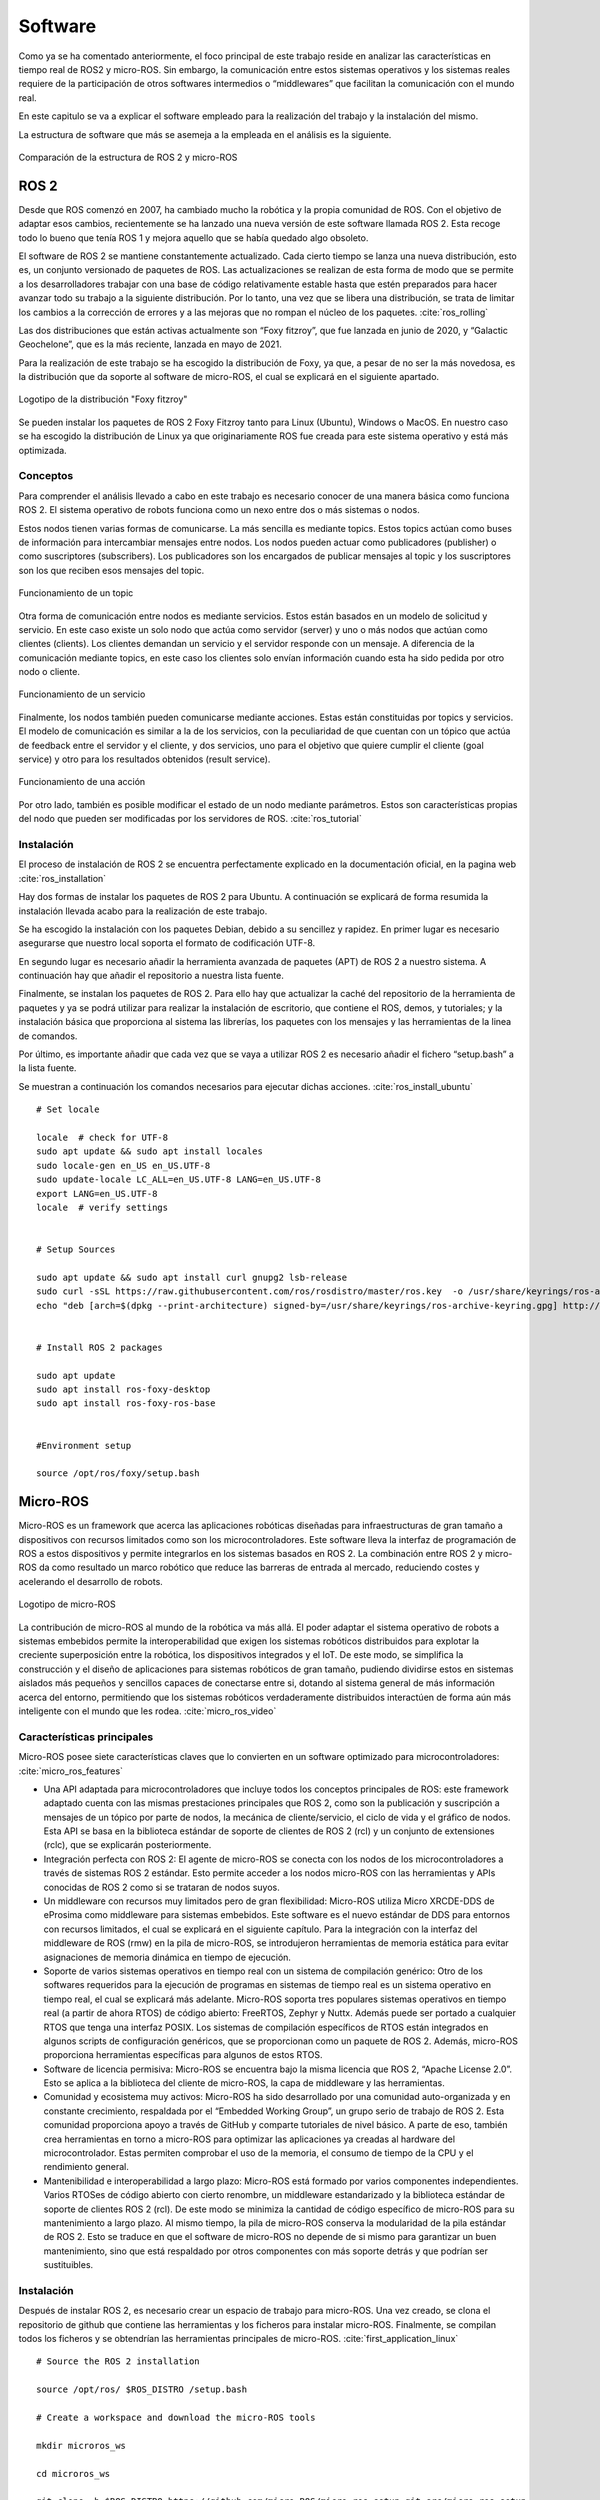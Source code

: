 Software
========

Como ya se ha comentado anteriormente, el foco principal de
este trabajo reside en analizar las características en tiempo
real de ROS2 y micro-ROS. Sin embargo, la comunicación entre estos
sistemas operativos y los sistemas reales requiere de la
participación de otros softwares intermedios o “middlewares”
que facilitan la comunicación con el mundo real.

En este capitulo se va a explicar el software empleado para
la realización del trabajo y la instalación del mismo.

La estructura de software que más se asemeja a la empleada en el
análisis es la siguiente.

.. figure:: Fotos/estructura_software_editada.png
    :width: 600px
    :align: center
    
    Comparación de la estructura de ROS 2 y micro-ROS

ROS 2
-----

Desde que ROS comenzó en 2007, ha cambiado mucho la robótica y la propia
comunidad de ROS. Con el objetivo de adaptar esos cambios, recientemente
se ha lanzado una nueva versión de este software llamada ROS 2. Esta
recoge todo lo bueno que tenía ROS 1 y mejora aquello que se había
quedado algo obsoleto.

El software de ROS 2 se mantiene constantemente actualizado. Cada cierto
tiempo se lanza una nueva distribución, esto es, un conjunto versionado
de paquetes de ROS. Las actualizaciones se realizan de esta forma de
modo que se permite a los desarrolladores trabajar con una base de
código relativamente estable hasta que estén preparados para hacer
avanzar todo su trabajo a la siguiente distribución. Por lo tanto, una
vez que se libera una distribución, se trata de limitar los cambios a la
corrección de errores y a las mejoras que no rompan el núcleo de los
paquetes. :cite:`ros_rolling`

Las dos distribuciones que están activas actualmente son “Foxy fitzroy”,
que fue lanzada en junio de 2020, y “Galactic Geochelone”, que es la más
reciente, lanzada en mayo de 2021.

Para la realización de este trabajo se ha escogido la distribución de
Foxy, ya que, a pesar de no ser la más novedosa, es la distribución que
da soporte al software de micro-ROS, el cual se explicará en el
siguiente apartado.

.. figure:: Fotos/Foxy.png
    :width: 150px
    :align: center
    
    Logotipo de la distribución "Foxy fitzroy"

Se pueden instalar los paquetes de ROS 2 Foxy Fitzroy tanto para Linux
(Ubuntu), Windows o MacOS. En nuestro caso se ha escogido la
distribución de Linux ya que originariamente ROS fue creada para este
sistema operativo y está más optimizada.

Conceptos
+++++++++

Para comprender el análisis llevado a cabo en este trabajo es necesario
conocer de una manera básica como funciona ROS 2. El sistema operativo
de robots funciona como un nexo entre dos o más sistemas o nodos.

Estos nodos tienen varias formas de comunicarse. La más sencilla es
mediante topics. Estos topics actúan como buses de información para
intercambiar mensajes entre nodos. Los nodos pueden actuar como
publicadores (publisher) o como suscriptores (subscribers). Los
publicadores son los encargados de publicar mensajes al topic y los
suscriptores son los que reciben esos mensajes del topic.

.. figure:: Fotos/topic_description-0.png
    :width: 400px
    :align: center
    
    Funcionamiento de un topic

Otra forma de comunicación entre nodos es mediante servicios. Estos
están basados en un modelo de solicitud y servicio. En este caso existe
un solo nodo que actúa como servidor (server) y uno o más nodos que
actúan como clientes (clients). Los clientes demandan un servicio y el
servidor responde con un mensaje. A diferencia de la comunicación
mediante topics, en este caso los clientes solo envían información
cuando esta ha sido pedida por otro nodo o cliente.

.. figure:: Fotos/Service-MultipleServiceClient-0.png
    :width: 400px
    :align: center
    
    Funcionamiento de un servicio

Finalmente, los nodos también pueden comunicarse mediante acciones.
Estas están constituidas por topics y servicios. El modelo de
comunicación es similar a la de los servicios, con la peculiaridad de
que cuentan con un tópico que actúa de feedback entre el servidor y el
cliente, y dos servicios, uno para el objetivo que quiere cumplir el
cliente (goal service) y otro para los resultados obtenidos (result
service).

.. figure:: Fotos/Action-SingleActionClient-0.png
    :width: 400px
    :align: center
    
    Funcionamiento de una acción

Por otro lado, también es posible modificar el estado de un nodo
mediante parámetros. Estos son características propias del nodo que
pueden ser modificadas por los servidores de ROS. :cite:`ros_tutorial`

Instalación
+++++++++++

El proceso de instalación de ROS 2 se encuentra perfectamente explicado
en la documentación oficial, en la pagina web  :cite:`ros_installation`

Hay dos formas de instalar los paquetes de ROS 2 para Ubuntu. A
continuación se explicará de forma resumida la instalación llevada acabo
para la realización de este trabajo.

Se ha escogido la instalación con los paquetes Debian, debido a su
sencillez y rapidez. En primer lugar es necesario asegurarse que nuestro
local soporta el formato de codificación UTF-8.

En segundo lugar es necesario añadir la herramienta avanzada de paquetes
(APT) de ROS 2 a nuestro sistema. A continuación hay que añadir el
repositorio a nuestra lista fuente.

Finalmente, se instalan los paquetes de ROS 2. Para ello hay que
actualizar la caché del repositorio de la herramienta de paquetes y ya
se podrá utilizar para realizar la instalación de escritorio, que
contiene el ROS, demos, y tutoriales; y la instalación básica que
proporciona al sistema las librerías, los paquetes con los mensajes y
las herramientas de la linea de comandos.

Por último, es importante añadir que cada vez que se vaya a utilizar ROS
2 es necesario añadir el fichero “setup.bash” a la lista fuente.

Se muestran a continuación los comandos necesarios para ejecutar dichas acciones.
:cite:`ros_install_ubuntu`

::
   
 # Set locale

 locale  # check for UTF-8
 sudo apt update && sudo apt install locales
 sudo locale-gen en_US en_US.UTF-8
 sudo update-locale LC_ALL=en_US.UTF-8 LANG=en_US.UTF-8
 export LANG=en_US.UTF-8
 locale  # verify settings


 # Setup Sources

 sudo apt update && sudo apt install curl gnupg2 lsb-release
 sudo curl -sSL https://raw.githubusercontent.com/ros/rosdistro/master/ros.key  -o /usr/share/keyrings/ros-archive-keyring.gpg
 echo "deb [arch=$(dpkg --print-architecture) signed-by=/usr/share/keyrings/ros-archive-keyring.gpg] http://packages.ros.org/ros2/ubuntu $(lsb_release -cs) main" | sudo tee /etc/apt/sources.list.d/ros2.list > /dev/null


 # Install ROS 2 packages

 sudo apt update
 sudo apt install ros-foxy-desktop
 sudo apt install ros-foxy-ros-base


 #Environment setup
 
 source /opt/ros/foxy/setup.bash

Micro-ROS
---------

Micro-ROS es un framework que acerca las aplicaciones robóticas
diseñadas para infraestructuras de gran tamaño a dispositivos con
recursos limitados como son los microcontroladores. Este software lleva
la interfaz de programación de ROS a estos dispositivos y permite
integrarlos en los sistemas basados en ROS 2. La combinación entre ROS 2
y micro-ROS da como resultado un marco robótico que reduce las barreras
de entrada al mercado, reduciendo costes y acelerando el desarrollo de
robots.

.. figure:: Fotos/micro_ros.jpeg
    :width: 200px
    :align: center
    
    Logotipo de micro-ROS

La contribución de micro-ROS al mundo de la robótica va más allá. El
poder adaptar el sistema operativo de robots a sistemas embebidos
permite la interoperabilidad que exigen los sistemas robóticos
distribuidos para explotar la creciente superposición entre la robótica,
los dispositivos integrados y el IoT. De este modo, se simplifica la
construcción y el diseño de aplicaciones para sistemas robóticos de gran
tamaño, pudiendo dividirse estos en sistemas aislados más pequeños y
sencillos capaces de conectarse entre si, dotando al sistema general de
más información acerca del entorno, permitiendo que los sistemas
robóticos verdaderamente distribuidos interactúen de forma aún más
inteligente con el mundo que les rodea. :cite:`micro_ros_video`

Características principales
+++++++++++++++++++++++++++

Micro-ROS posee siete características claves que lo convierten en un
software optimizado para microcontroladores: :cite:`micro_ros_features`

-  Una API adaptada para microcontroladores que incluye todos los
   conceptos principales de ROS: este framework adaptado cuenta con las
   mismas prestaciones principales que ROS 2, como son la publicación y
   suscripción a mensajes de un tópico por parte de nodos, la mecánica
   de cliente/servicio, el ciclo de vida y el gráfico de nodos. Esta API
   se basa en la biblioteca estándar de soporte de clientes de ROS 2
   (rcl) y un conjunto de extensiones (rclc), que se explicarán
   posteriormente.

-  Integración perfecta con ROS 2: El agente de micro-ROS se conecta con
   los nodos de los microcontroladores a través de sistemas ROS 2
   estándar. Esto permite acceder a los nodos micro-ROS con las
   herramientas y APIs conocidas de ROS 2 como si se trataran de nodos
   suyos.

-  Un middleware con recursos muy limitados pero de gran flexibilidad:
   Micro-ROS utiliza Micro XRCDE-DDS de eProsima como middleware para
   sistemas embebidos. Este software es el nuevo estándar de DDS para
   entornos con recursos limitados, el cual se explicará en el siguiente
   capítulo. Para la integración con la interfaz del middleware de ROS
   (rmw) en la pila de micro-ROS, se introdujeron herramientas de
   memoria estática para evitar asignaciones de memoria dinámica en
   tiempo de ejecución.

-  Soporte de varios sistemas operativos en tiempo real con un sistema
   de compilación genérico: Otro de los softwares requeridos para la
   ejecución de programas en sistemas de tiempo real es un sistema
   operativo en tiempo real, el cual se explicará más adelante.
   Micro-ROS soporta tres populares sistemas operativos en tiempo real
   (a partir de ahora RTOS) de código abierto: FreeRTOS, Zephyr y Nuttx.
   Además puede ser portado a cualquier RTOS que tenga una interfaz
   POSIX. 
   Los sistemas de compilación específicos de RTOS están integrados en
   algunos scripts de configuración genéricos, que se proporcionan como
   un paquete de ROS 2. Además, micro-ROS proporciona herramientas
   específicas para algunos de estos RTOS.

-  Software de licencia permisiva: Micro-ROS se encuentra bajo la misma
   licencia que ROS 2, “Apache License 2.0”. Esto se aplica a la
   biblioteca del cliente de micro-ROS, la capa de middleware y las
   herramientas.

-  Comunidad y ecosistema muy activos: Micro-ROS ha sido desarrollado
   por una comunidad auto-organizada y en constante crecimiento,
   respaldada por el “Embedded Working Group”, un grupo serio de trabajo
   de ROS 2. Esta comunidad proporciona apoyo a través de GitHub y
   comparte tutoriales de nivel básico. A parte de eso, también crea
   herramientas en torno a micro-ROS para optimizar las aplicaciones ya
   creadas al hardware del microcontrolador. Estas permiten comprobar el
   uso de la memoria, el consumo de tiempo de la CPU y el rendimiento
   general.

-  Mantenibilidad e interoperabilidad a largo plazo: Micro-ROS está
   formado por varios componentes independientes. Varios RTOSes de
   código abierto con cierto renombre, un middleware estandarizado y la
   biblioteca estándar de soporte de clientes ROS 2 (rcl). De este modo
   se minimiza la cantidad de código específico de micro-ROS para su
   mantenimiento a largo plazo. Al mismo tiempo, la pila de micro-ROS
   conserva la modularidad de la pila estándar de ROS 2. Esto se traduce
   en que el software de micro-ROS no depende de si mismo para
   garantizar un buen mantenimiento, sino que está respaldado por otros
   componentes con más soporte detrás y que podrían ser sustituibles.

Instalación
+++++++++++

Después de instalar ROS 2, es necesario crear un espacio de trabajo para
micro-ROS. Una vez creado, se clona el repositorio de github que
contiene las herramientas y los ficheros para instalar micro-ROS.
Finalmente, se compilan todos los ficheros y se obtendrían las
herramientas principales de micro-ROS. :cite:`first_application_linux`

:: 
 
 # Source the ROS 2 installation

 source /opt/ros/ $ROS_DISTRO /setup.bash

 # Create a workspace and download the micro-ROS tools

 mkdir microros_ws

 cd microros_ws

 git clone -b $ROS_DISTRO https://github.com/micro-ROS/micro_ros_setup.git src/micro_ros_setup

 # Update dependencies using rosdep

 sudo apt update  && rosdep update

 rosdep install --from-path src --ignore-src -y

 # Install pip

 sudo apt-get install python3-pip

 # Build micro-ROS tools and source them

 colcon build

 source install /local_setup.bash

Arquitectura modular
++++++++++++++++++++

Micro-ROS sigue la arquitectura de ROS 2, y aprovecha su capacidad de
conexión del middleware para utilizar el DDS para microcontroladores
(DDS-XRCE). Además utiliza los RTOS basados en POSIX en lugar
de Linux.

.. figure:: Fotos/estructura_micro_ros.png
    :width: 500px
    :align: center
    
    Estructura de micro-ROS

A continuación se procederá a explicar los componentes que forman la
arquitectura de Micro-ROS divididos en tres grupos: librería del
cliente, middleware y RTOS.

Librería del cliente
++++++++++++++++++++

El objetivo general de esta librería es proporcionar todos los conceptos
relevantes de ROS 2 en implementaciones adecuadas para
microcontroladores y posteriormente lograr la compatibilidad de la API
con ROS 2 para facilitar la portabilidad. Para minimizar el coste de
mantenimiento a largo plazo, se trata de utilizar las estructuras de
datos y los algoritmos existentes de la pila de ROS 2, o bien introducir
los cambios necesarios en la pila principal. Esto genera una
preocupación por la dudosa aplicabilidad de las capas existentes de ROS
2 en los microcontroladores en términos de eficiencia en tiempo de
ejecución, la portabilidad a diferentes RTOS, la gestión de memoria
dinámica, etc.

C es el lenguaje de programación dominante en los microcontroladores,
sin embargo, existe una clara tendencia a utilizar lenguajes de alto
nivel, especialmente C++, debido a que los microcontroladores más
modernos ya cuentan hasta con algunos megabytes de RAM. Es por ello por
lo que micro-ROS pretende ofrecer y soportar dos APIs.

-  La API en C basada en la librería de soporte de ROS 2 (rcl): Esta API
   está formada principalmente por paquetes modulares para el
   diagnóstico, la gestión de la ejecución y los parámetros.

-  La API en C++ basada en la rclcpp de ROS 2: Esta API en cambio,
   requiere primero de la aptitud de rclcpp para su uso en
   microcontroladores, en particular cuando se trata de la memoria, el
   consumo de CPU y la gestión de la memoria dinámica. Esta incluye las
   estructuras de datos relacionadas con la generación de mensajes como
   pueden ser los topics, los servicios y las acciones.

Dentro de estas APIs existen paquetes diseñados específicamente para
micro-ROS. La librería rclc cuenta con numerosas extensiones dedicadas a
microcontroladores. Cuenta con funciones como temporizadores, logging,
gráficos específicos, modificación de parámetros, etc.

Además de estas aplicaciones, se han desarrollado varios conceptos
avanzados en el contexto de la librería del cliente. En general, estos
conceptos se desarrollan primero para el rclcpp estándar antes de
implementar una versión en C adaptada. Estas funciones son las
siguientes: :cite:`ros_client_library`

-  Ejecutor en tiempo real: El objetivo de este módulo consiste en
   aportar mecanismos de tiempo real prácticos y fáciles de usar que
   proporcionen soluciones para garantizar los requisitos de tiempo
   demandados. También pretende integrar funcionalidades de tiempo real
   o no real en una plataforma de ejecución y soporte específico para
   RTOS y microcontroladores.

-  Ciclo de vida y modos del sistema: En micro-ROS se ha detectado que
   el entrelazamiento de la gestión de tareas, la gestión de imprevistos
   y la gestión de errores del sistema, que se manejan en la capa de
   deliberación generalmente conduce a la alta complejidad del flujo de
   control, algo que podría reducirse introduciendo abstracciones
   adecuadas para las llamadas y notificaciones orientadas al sistema.
   El objetivo de esta funcionalidad reside en proporcionar
   abstracciones y funciones marco adecuadas para la configuración del
   tiempo de ejecución del sistema y el diagnóstico de errores y
   contingencias del sistema.

-  Transformación integrada: El gráfico de transformación es una
   herramienta que, desde su lanzamiento, ha sido fundamental para los
   marcos de trabajo de robótica. Sin embargo, un problema persistente
   ha sido su alto consumo de recusos. Micro-ROS ejecuta el árbol de
   transformación dinámico en un dispositivo integrado, manteniendo el
   uso de recursos al mínimo, basándose en un análisis de los detalles
   espaciales y temporales que realmente necesitan.

.. figure:: Fotos/micro-ROS_client_library.png
    :width: 500px
    :align: center
    
    Arquitectura de la librería del cliente

Middleware
++++++++++

La principal característica de los softwares de robots es la
comunicación entre distintos nodos que permita el intercambio de
información con unas características determinadas.

Para implementar todos esos conceptos de comunicación, en ROS 2 se
decidió hacer uso de un middleware ya existente llamado DDS. De esta
forma, ROS 2 puede aprovechar una implementación enfocada en ese sector
ya existente y bien desarrollada. :cite:`ros_middleware_interface`

.. figure:: Fotos/micro-ROS_middleware.png
    :width: 500px
    :align: center
    
    Arquitectura del middleware

DDS son las siglas de Data Distribution Service. Es un servicio de
distribución de datos que sirve como estándar de comunicación de
sistemas en tiempo real para los middlewares de tipo publish/subscribe,
como puede ser ROS. Fue creado debido a la necesidad de estandarizar los
sistemas centrados en datos. :cite:`data_distribution_service`

Existen numerosas implementaciones distintas de DDS y cada una tiene sus
ventajas y sus desventajas en términos de plataformas soportadas,
rendimiento, licencias, dependencias y huellas de memoria. Es por ello
por lo que ROS pretende soportar múltiples implementaciones DDS a pesar
de que cada una de ellas difiera ligeramente en su API. Para abstraerse
de dichas especificaciones, se ha introducido una interfaz abstracta que
puede ser implementada para diferentes DDS. Esta interfaz de middleware
define la API entre la librería del cliente de ROS y cualquier
implementación específica.

Como ya se ha comentado en el anterior párrafo, ROS 2 da soporte a
varias DDS. La más utilizada y considerada la DDS por defecto es la
“Fast DDS” de eProsima. :cite:`eprosima_fast_dds`
Esta implementación está diseñada en C++ e
implementa el protocolo RTPS (Real Time Publish Subscribe), el cual
permite comunicaciones a través de distintos medios como el protocolo de
datagrama de usuario (UDP), un protocolo ligero de transporte de datos
que funciona sobre IP. :cite:`protocolo_datagrama_usuario` 

Para adaptar todo este mecanismo de comunicación a Micro-ROS, eProsima
ha desarrollado “Micro XRCE-DDS”. Esta adaptación permite comunicar
entornos con recursos extremadamente limitados (eXtremely Resource
Constrained Environments, XRCE) con una red existente de DDS. La
librería Micro XRCE-DDS implementa un protocolo de cliente/servidor que
permite a los microcontroladores participar en comunicaciones de DDS. El
agente de Micro XRCE-DDS actúa como un puente entre el cliente y el
espacio de datos de DDS y permite a estos dispositivos actuar como
publicadores y suscriptores o como clientes y servidores.

.. figure:: Fotos/xrcedds_architecture.png
    :width: 500px
    :align: center
    
    Arquitectura de Micro XRCDE-DDS

Dentro de las características principales de Micro XCRE-DDS, caben
destacar las siguientes: 
      
-  Alto rendimiento: El cliente utiliza una librería de serialización
   de bajo nivel que codifica en XCDR.
      
-  Bajo consumo de recursos: La librería del cliente está libre de memoria
   XRCDE-DDS dinámica y estática, por lo que la única huella de memoria se
   debe al crecimiento de la pila. Puede gestionar un emisor/suscriptor simple
   con menos de 2 kB de RAM. Además el cliente está construido según un
   concepto de perfiles, lo que permite añadir o eliminar funcionalidades a la
   librería al mismo tiempo que modifica su tamaño.
      
   Multiplataforma: Las dependencias del sistema operativo son módulos aditivos,
   por lo que los usuarios pueden implementar los módulos específicos de cada
   plataforma a la librería del cliente. Por defecto, el sistema permite
   trabajar con los sistemas operativos estándar Windows y Linux, y con los
   RTOS Nuttx, FreeRTOS y Zephyr.
      
-  Multitransporte: A diferencia de otros middlewares de transferencia de datos,
   XRCE-DDS soporta múltiples protocolos de transporte de forma nativa. En
   concreto, es posible utilizar los protocolos UDP, TCP o un protocolo de
   transporte en serie personalizado.
      
-  De código abierto: La librería del cliente, el ejecutable del agente,
   la herramienta de compilación y otras dependencias internas son libres y de
   código abierto.

-  Dos modos de funcionamiento: Micro XRCE-DDS soporta dos modos de 
   funcionamiento. El modo “best-effort” implementa una comunicación
   rápida y ligera, mientras que el modo “reliable” asegura la fiabilidad
   independientemente de la capa de transporte utilizada.

RTOS
++++

Como ya se ha explicado previamente, RTOS significa sistema operativo en
tiempo real. Esto es un sistema operativo ligero que se emplea para facilitar
la multitarea y la integración de tareas en sistemas con recursos y tiempo
limitados. La clave de un RTOS es la previsibilidad y el determinismo en el
tiempo de ejecución más que la inmediatez, ya que lo fundamental en un
sistema que opera de este modo es que realice una serie de tareas en un tiempo
determinado, y no necesariamente lo más rápido posible. :cite:`real_time_os_applications`

.. figure:: Fotos/micro-ROS_RTOS.png
    :width: 500px
    :align: center
    
    Arquitectura del RTOS

Un sistema operativo de este tipo cuenta con las siguientes características:
no utiliza gran cantidad de memoria, es susceptible de actuar tras eventos
realizados en el soporte físico, un tiempo de respuesta predecible, fiabilidad
y multi-arquitectura, esto es la posibilidad de portar el código a cualquier
tipo de CPU. :cite:`sistema_operativo_tiempo_real`

Los RTOS suelen utilizar capas de abstracción de hardware que facilitan
el uso de recursos del hardware, como temporizadores y buses de comunicación,
aligerando el desarrollo y permitiendo la reutilización de código.
Además, ofrecen entidades de hilos y tareas que proporcionan las
herramientas necesarias para implementar el determinismo en las aplicaciones.
La programación consta de diferentes algoritmos, entre los que mejor se adapten
a sus aplicaciones.

Debido a todos los beneficios que ofrecen estos sistemas operativos,
micro-ROS los integra en su pila de software. Esto mejora las capacidades
de micro-ROS Y permite reutilizar todas las herramientas y funciones
proporcionadas por estos.

Al igual que los sistemas operativos convencionales, los RTOS también
tienen diferentes soportes para las interfaces estándar. Esto se establece
en una familia de estándares denominada POSIX. Este  está basado en Linux,
el sistema operativo nativo de ROS 2, por lo que la portabilidad de gran parte
del código de este a micro-ROS se facilita empleando los RTOS de este grupo.
Tanto NuttX como Zephyr cumplen en buena medida con los estándares POSIX,
haciendo que el esfuerzo de portabilidad sea mínimo, mientras que FreeRTOS
proporciona un plugin, FreeRTOS+POSIX, gracias al cual una aplicación
existente que cumpla con POSIX puede ser fácilmente portada al ecosistema
FreeRTOS. :cite:`why_a_real_time_os`

A pesar de que todos utilizan el mismo código base de micro-ROS y que
sus herramientas han sido integradas en el sistema de compilación de ROS 2,
existen notables diferencias en sus características. :cite:`first_application_rtos`

A la hora de escoger un RTOS aparecen varios factores a tener en cuenta.
La responsabilidad y exposición legal, el rendimiento, las características
técnicas, el coste, el ecosistema, el middleware a emplear, el proveedor
y la preferencia de ingeniería. :site:`select_rtos_micro_for_iot`

FreeRTOS ha sido el sistema operativo en tiempo real escogido para la
realización de este análisis, debido a que es el que mejor se adapta a la placa
que se usará en el mismo. Este es distribuido bajo la licencia MIT. Las
propiedades clave de este RTOS son las herramientas de gestión de memoria
que contiene, los recursos de transporte que ofrece, TCP/IP y IwIP, las tareas
estándar y ociosas disponibles con prioridades asignables, la disponibilidad
de la extensión POSIX y el tamaño tan reducido que ocupa, permitiendo ser
utilizada en prácticamente cualquier microcontrolador. :site:`freertos`

.. figure:: Fotos/freertos.jpeg
    :width: 200px
    :align: center
    
    Logotipo de FreeRTOS
